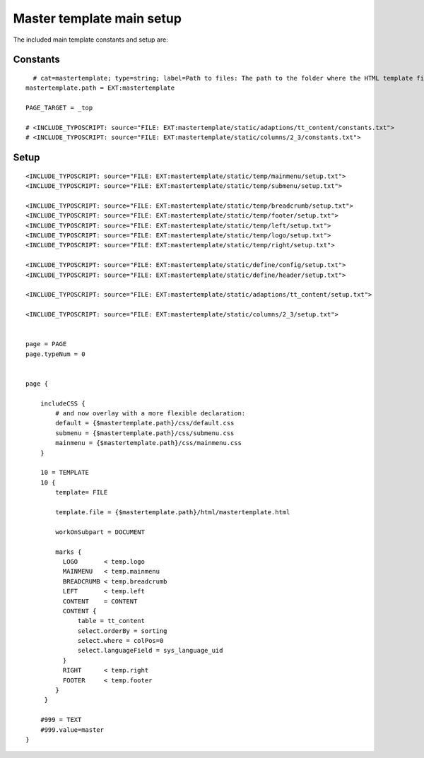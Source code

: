 ﻿

.. ==================================================
.. FOR YOUR INFORMATION
.. --------------------------------------------------
.. -*- coding: utf-8 -*- with BOM.

.. ==================================================
.. DEFINE SOME TEXTROLES
.. --------------------------------------------------
.. role::   underline
.. role::   typoscript(code)
.. role::   ts(typoscript)
   :class:  typoscript
.. role::   php(code)


Master template main setup
^^^^^^^^^^^^^^^^^^^^^^^^^^

The included main template constants and setup are:


Constants
"""""""""

::

     # cat=mastertemplate; type=string; label=Path to files: The path to the folder where the HTML template files are situated.
   mastertemplate.path = EXT:mastertemplate
   
   PAGE_TARGET = _top
   
   # <INCLUDE_TYPOSCRIPT: source="FILE: EXT:mastertemplate/static/adaptions/tt_content/constants.txt">
   # <INCLUDE_TYPOSCRIPT: source="FILE: EXT:mastertemplate/static/columns/2_3/constants.txt">


Setup
"""""

::

   <INCLUDE_TYPOSCRIPT: source="FILE: EXT:mastertemplate/static/temp/mainmenu/setup.txt">
   <INCLUDE_TYPOSCRIPT: source="FILE: EXT:mastertemplate/static/temp/submenu/setup.txt">
   
   <INCLUDE_TYPOSCRIPT: source="FILE: EXT:mastertemplate/static/temp/breadcrumb/setup.txt">
   <INCLUDE_TYPOSCRIPT: source="FILE: EXT:mastertemplate/static/temp/footer/setup.txt">
   <INCLUDE_TYPOSCRIPT: source="FILE: EXT:mastertemplate/static/temp/left/setup.txt">
   <INCLUDE_TYPOSCRIPT: source="FILE: EXT:mastertemplate/static/temp/logo/setup.txt">
   <INCLUDE_TYPOSCRIPT: source="FILE: EXT:mastertemplate/static/temp/right/setup.txt">
   
   <INCLUDE_TYPOSCRIPT: source="FILE: EXT:mastertemplate/static/define/config/setup.txt">
   <INCLUDE_TYPOSCRIPT: source="FILE: EXT:mastertemplate/static/define/header/setup.txt">
   
   <INCLUDE_TYPOSCRIPT: source="FILE: EXT:mastertemplate/static/adaptions/tt_content/setup.txt">
   
   <INCLUDE_TYPOSCRIPT: source="FILE: EXT:mastertemplate/static/columns/2_3/setup.txt">
   
   
   page = PAGE
   page.typeNum = 0
   
   
   page {
   
       includeCSS {
           # and now overlay with a more flexible declaration:
           default = {$mastertemplate.path}/css/default.css
           submenu = {$mastertemplate.path}/css/submenu.css
           mainmenu = {$mastertemplate.path}/css/mainmenu.css
       }
   
       10 = TEMPLATE
       10 {
           template= FILE
   
           template.file = {$mastertemplate.path}/html/mastertemplate.html
   
           workOnSubpart = DOCUMENT
   
           marks {
             LOGO       < temp.logo
             MAINMENU   < temp.mainmenu
             BREADCRUMB < temp.breadcrumb
             LEFT       < temp.left
             CONTENT    = CONTENT
             CONTENT {
                 table = tt_content
                 select.orderBy = sorting
                 select.where = colPos=0
                 select.languageField = sys_language_uid
             }
             RIGHT      < temp.right
             FOOTER     < temp.footer
           }
        }
   
       #999 = TEXT
       #999.value=master
   }

